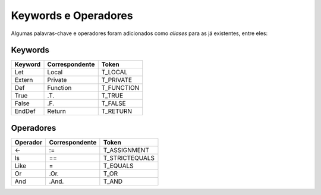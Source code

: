 .. _keywords_operadores:

=====================
Keywords e Operadores
=====================

Algumas palavras-chave e operadores foram adicionados como *aliases* para as já
existentes, entre eles:

--------
Keywords
--------
+----------+----------------+--------------------------+
|  Keyword | Correspondente |          Token           |
+==========+================+==========================+
|   Let    |     Local      |         T_LOCAL          |
+----------+----------------+--------------------------+
| Extern   |    Private     |         T_PRIVATE        |
+----------+----------------+--------------------------+
|   Def    |     Function   |         T_FUNCTION       |
+----------+----------------+--------------------------+
|   True   |      .T.       |         T_TRUE           |
+----------+----------------+--------------------------+
|   False  |      .F.       |         T_FALSE          |
+----------+----------------+--------------------------+
|  EndDef  |     Return     |          T_RETURN        |
+----------+----------------+--------------------------+

----------
Operadores
----------
+----------+----------------+--------------------------+
| Operador | Correspondente |          Token           |
+==========+================+==========================+
|    <-    |      :=        |       T_ASSIGNMENT       |
+----------+----------------+--------------------------+
|    Is    |       ==       |       T_STRICTEQUALS     |
+----------+----------------+--------------------------+
|   Like   |       =        |       T_EQUALS           |
+----------+----------------+--------------------------+
|    Or    |      .Or.      |           T_OR           |
+----------+----------------+--------------------------+
|    And   |     .And.      |          T_AND           |
+----------+----------------+--------------------------+